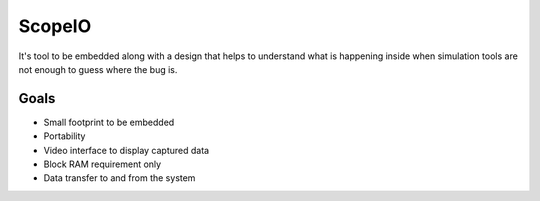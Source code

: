 ScopeIO  
=======

It's tool to be embedded along with a design that helps to understand what is happening inside
when simulation tools are not enough to guess where the bug is.

Goals 
-----

- Small footprint to be embedded
- Portability
- Video interface to display captured data
- Block RAM requirement only
- Data transfer to and from the system

